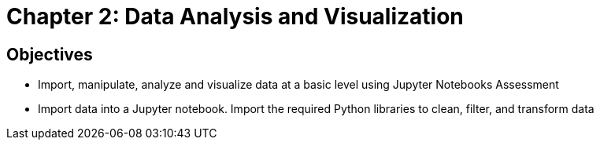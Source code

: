= Chapter 2: Data Analysis and Visualization

== Objectives

* Import, manipulate, analyze and visualize data at a basic level using Jupyter Notebooks
Assessment
* Import data into a Jupyter notebook. Import the required Python libraries to clean, filter, and transform data


